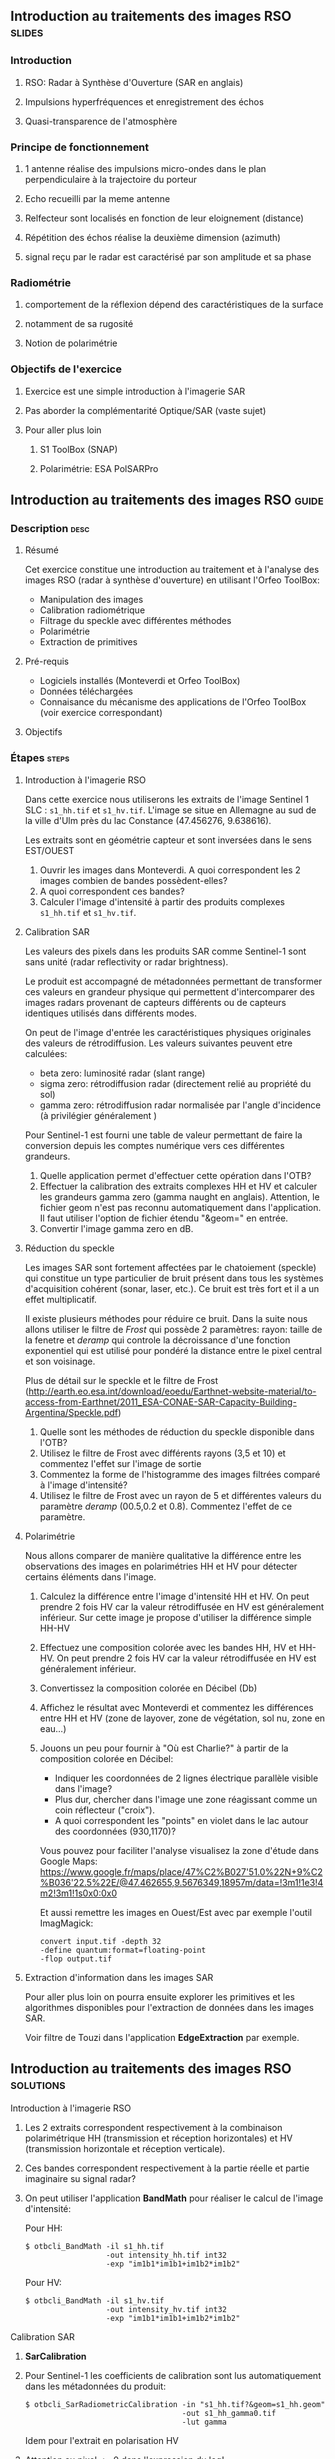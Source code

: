 ** Introduction au traitements des images RSO :slides:
*** Introduction
**** RSO: Radar à Synthèse d'Ouverture (SAR en anglais)
**** Impulsions hyperfréquences et enregistrement des échos
**** Quasi-transparence de l'atmosphère
*** Principe de fonctionnement
**** 1 antenne réalise des impulsions micro-ondes dans le plan perpendiculaire à la trajectoire du porteur
**** Echo recueilli par la meme antenne
**** Relfecteur sont localisés en fonction de leur eloignement (distance)
**** Répétition des échos réalise la deuxième dimension (azimuth)
**** signal  reçu  par  le  radar  est caractérisé  par  son  amplitude  et  sa  phase
*** Radiométrie
**** comportement de la réflexion dépend des caractéristiques de la surface
**** notamment de sa rugosité
**** Notion de polarimétrie
*** Objectifs de l'exercice
**** Exercice est une simple introduction à l'imagerie SAR
**** Pas aborder la complémentarité Optique/SAR (vaste sujet)
**** Pour aller plus loin
***** S1 ToolBox (SNAP)
***** Polarimétrie: ESA PolSARPro
** Introduction au traitements des images RSO :guide:
*** Description                                                        :desc:
**** Résumé
     Cet exercice constitue une introduction au traitement et à l'analyse des
     images RSO (radar à synthèse d'ouverture) en utilisant l'Orfeo ToolBox:

     - Manipulation des images
     - Calibration radiométrique  
     - Filtrage du speckle avec différentes méthodes
     - Polarimétrie
     - Extraction de primitives

**** Pré-requis

     - Logiciels installés (Monteverdi et Orfeo ToolBox)
     - Données téléchargées
     - Connaisance du mécanisme des applications de l'Orfeo ToolBox (voir
       exercice correspondant)

**** Objectifs

*** Étapes                                                            :steps:
**** Introduction à l'imagerie RSO

Dans cette exercice nous utiliserons les extraits de l'image Sentinel 1 SLC :
~s1_hh.tif~ et ~s1_hv.tif~. L'image se situe en Allemagne au sud de la ville
d'Ulm près du lac Constance (47.456276, 9.638616).

Les extraits sont en géométrie capteur et sont inversées dans le sens EST/OUEST

1. Ouvrir les images dans Monteverdi. A quoi correspondent les 2 images combien de bandes possèdent-elles?
2. A quoi correspondent ces bandes? 
3. Calculer l'image d'intensité à partir des produits complexes  ~s1_hh.tif~ et ~s1_hv.tif~.

**** Calibration SAR
     Les valeurs des pixels dans les produits SAR comme Sentinel-1 sont sans
     unité (radar reflectivity or radar brightness).

     Le produit est accompagné de métadonnées permettant de transformer ces
     valeurs en grandeur physique qui permettent d'intercomparer des images
     radars provenant de capteurs différents ou de capteurs identiques utilisés
     dans différents modes. 

     On peut de l'image d'entrée les caractéristiques physiques originales des
     valeurs de rétrodiffusion. Les valeurs suivantes peuvent etre calculées:
     - beta zero: luminosité radar (slant range)
     - sigma zero: rétrodiffusion radar (directement relié au propriété du sol)
     - gamma zero: rétrodiffusion radar normalisée par l'angle d'incidence (à privilégier généralement ) 

     Pour Sentinel-1 est fourni une table de
     valeur permettant de faire la conversion depuis les comptes numérique vers
     ces différentes grandeurs.

     1. Quelle application permet d'effectuer cette opération dans l'OTB?
     2. Effectuer la calibration des extraits complexes HH et HV et calculer les grandeurs
        gamma zero (gamma naught en anglais). Attention, le fichier geom n'est
        pas reconnu automatiquement dans l'application. Il faut utiliser
        l'option de fichier étendu "&geom=" en entrée. 
     3. Convertir l'image gamma zero en dB.

**** Réduction du speckle
     Les images SAR sont fortement affectées par le chatoiement (speckle) qui constitue un
     type particulier de bruit présent dans tous les systèmes d'acquisition cohérent
     (sonar, laser, etc.). Ce bruit est très fort et il a un effet multiplicatif.

     Il existe plusieurs méthodes pour réduire ce bruit. Dans la suite nous
     allons utiliser le filtre de /Frost/ qui possède 2 paramètres: rayon: taille de la fenetre
     et /deramp/ qui controle la décroissance d'une fonction exponentiel qui est
     utilisé pour pondéré la distance entre le pixel central et son voisinage.

     Plus de détail sur le speckle et le filtre de Frost (http://earth.eo.esa.int/download/eoedu/Earthnet-website-material/to-access-from-Earthnet/2011_ESA-CONAE-SAR-Capacity-Building-Argentina/Speckle.pdf)

     1. Quelle sont les méthodes de réduction du speckle disponible dans l'OTB?
     2. Utilisez le filtre de Frost avec différents rayons (3,5 et 10) et
       commentez l'effet sur l'image de sortie
     3. Commentez la forme de l'histogramme des images filtrées comparé à
        l'image d'intensité?
     4. Utilisez le filtre de Frost avec un rayon de 5 et différentes valeurs
        du paramètre /deramp/ (00.5,0.2 et 0.8). Commentez l'effet de ce paramètre.

**** Polarimétrie
     Nous allons comparer de manière qualitative la différence entre les
     observations des images en polarimétries HH et HV pour détecter certains
     éléments dans l'image.

     1. Calculez la différence entre l'image d'intensité HH et HV. On peut
        prendre 2 fois HV car la valeur rétrodiffusée en HV est généralement
        inférieur. Sur cette image je propose d'utiliser la différence simple HH-HV
     2. Effectuez une composition colorée avec les bandes HH, HV et HH-HV. On peut
        prendre 2 fois HV car la valeur rétrodiffusée en HV est généralement inférieur.
     3. Convertissez la composition colorée en Décibel (Db)
     4. Affichez le résultat avec Monteverdi et commentez les différences entre
        HH et HV (zone de layover, zone de végétation, sol nu, zone en eau...)
     5. Jouons un peu pour fournir à "Où est Charlie?" à partir de la
        composition colorée en Décibel:
        - Indiquer les coordonnées de 2 lignes électrique parallèle visible dans l'image?
        - Plus dur, chercher dans l'image une zone réagissant comme un coin réflecteur
          ("croix").
        - A quoi correspondent les "points" en violet dans le lac autour des
          coordonnées (930,1170)?

        Vous pouvez pour faciliter l'analyse visualisez la zone d'étude dans
        Google Maps:
        https://www.google.fr/maps/place/47%C2%B027'51.0%22N+9%C2%B036'22.5%22E/@47.462655,9.5676349,18957m/data=!3m1!1e3!4m2!3m1!1s0x0:0x0

        Et aussi remettre les images en Ouest/Est avec par exemple l'outil
        ImagMagick:

        #+BEGIN_EXAMPLE
        convert input.tif -depth 32 
        -define quantum:format=floating-point 
        -flop output.tif
        #+END_EXAMPLE
**** Extraction d'information dans les images SAR

     Pour aller plus loin on pourra ensuite explorer les primitives et les
     algorithmes disponibles pour l'extraction de données dans les images SAR.

     Voir filtre de Touzi dans l'application *EdgeExtraction* par exemple.

** Introduction au traitements des images RSO :solutions:
**** Introduction à l'imagerie RSO
1. Les 2 extraits correspondent respectivement à la combinaison polarimétrique
   HH (transmission et réception horizontales) et HV (transmission horizontale et réception verticale).
2. Ces bandes correspondent respectivement à la partie réelle et partie
   imaginaire su signal radar?
3. On peut utiliser l'application *BandMath* pour réaliser le calcul de l'image d'intensité:

   Pour HH:

   #+BEGIN_EXAMPLE
    $ otbcli_BandMath -il s1_hh.tif 
                      -out intensity_hh.tif int32 
                      -exp "im1b1*im1b1+im1b2*im1b2"
   #+END_EXAMPLE

   Pour HV:

   #+BEGIN_EXAMPLE
    $ otbcli_BandMath -il s1_hv.tif 
                      -out intensity_hv.tif int32 
                      -exp "im1b1*im1b1+im1b2*im1b2"
   #+END_EXAMPLE

**** Calibration SAR
     1. *SarCalibration*
     2. Pour Sentinel-1 les coefficients de calibration sont lus automatiquement
        dans les métadonnées du produit:
        #+BEGIN_EXAMPLE
        $ otbcli_SarRadiometricCalibration -in "s1_hh.tif?&geom=s1_hh.geom"
                                           -out s1_hh_gamma0.tif
                                           -lut gamma
        #+END_EXAMPLE

        Idem pour l'extrait en polarisation HV
        
     3. Attention au pixel <= 0 dans l'expression du log!

        #+BEGIN_EXAMPLE
        $ otbcli_BandMath -in s1_hh_gamma0.tif
                          -out s1_hh_gamma0_db.tif
                          -exp "im1b1>0?10*log10(im1b1):0"
        #+END_EXAMPLE

**** Réduction du speckle

     1. Les méthodes disponibles sont: lee, frost, kuan et gamma map. Quelque
        soit la méthode utilisée on note une amélioration majeure de la qualité
        de l'image filtrée qui permet d'identifier des structures difficilement
        visible dans l'image d'intensité originale. 

     2. Réduction du speckle avec l'algorithme de Frost:

        #+BEGIN_EXAMPLE
        $ otbcli_Despeckle -in intensity_hh.tif 
                           -out intensity_hh_speckle.tif 
                           -filter frost 
                           -filter.frost.rad 3
        #+END_EXAMPLE

        L'augmentation du rayon a pour effet d'augmenter le lissage de l'image
        fitlrée. Cela permet d'améliorer la qualité des images dans les zones
        homogènes mais entraine également la perte d'information et de détail
        sur des petites structures avec beaucoup de contraste. 

     3. L'histogramme des images filtrées tend à devenir gaussien (en cloche) et
        va progressivement différer de la distribution Gamma de l'image
        originale (la loi Gamma se caractérise par une distribution en cloche
        asymétrique avec une longue queue à droite) .
     4. L'augmentation du paramètre /deramp/ diminue la décroissance de
        l'atténuation exponentielle et à donc tendance à prendre plus en compte
        les pixels éloignés du pixel central ce qui augmente l'effet de lissage
        sur l'image filtrée.

**** Polarimétrie
     1. Calcul de la différence HH-HV:
        #+BEGIN_EXAMPLE
      $ otbcli_BandMath -il intensity_hh_speckle.tif intensity_hv_speckle.tif
                        -out hh-hv_speckle.tif -exp "im1b1-2*im2b1"
        #+END_EXAMPLE
     2. On effectue ensuite la concaténation entre les polarisations croisées et la
        différence des 2:
     #+BEGIN_EXAMPLE
      $ otbcli_ConcatenateImages -il intensity_hh_speckle.tif
                                 intensity_hv_speckle.tif hh-hv_speckle.tif 
                                 -out intensity_compo.tif 
     #+END_EXAMPLE
     1. Attention au pixel <= 0 dans l'expression du log!

        #+BEGIN_EXAMPLE
        $ otbcli_BandMath -in intensity_compo.tif
                          -out intensity_compo_db.tif
                          -exp "im1b1>0?10*log10(im1b1):0"
        #+END_EXAMPLE
     2. Commentaires:
        - layover: correspond à un effet géométrique réponse similaire HH et HV
        - variabilités traduisent aussi des différences de type et de niveau de croissance des végétations et d’humidité du sol
        - zone de végétation (foret): vert/jaune
        - HV moins sensible à la rugosité
        - Zone en eau: réponse radar faible (HH)
     3. Analyse de la composition colorée:
        - Lignes électriques parallèles autour des coordonnées image (230,3700)
        - Coin réflecteur au coordonnée image (3620,2925)
        - Plot métaliques pour amarrer les bateaux 
     
